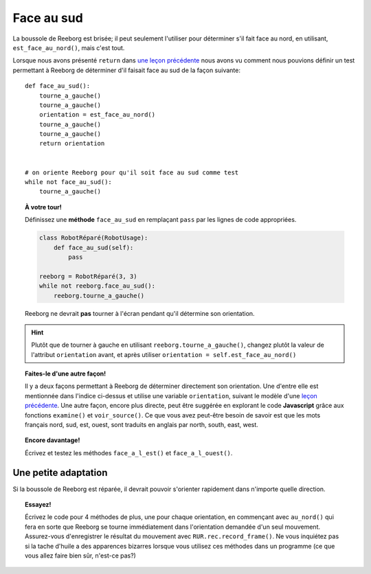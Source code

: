 Face au sud
============

La boussole de Reeborg est brisée; il peut seulement l'utiliser
pour déterminer s'il fait face au nord, en utilisant,
``est_face_au_nord()``, mais c'est tout.

Lorsque nous avons présenté ``return`` dans `une leçon précédente <../variables/return.html>`_
nous avons vu comment nous pouvions définir un test permettant à Reeborg
de déterminer d'il faisait face au sud de la façon suivante::

    def face_au_sud():
        tourne_a_gauche()
        tourne_a_gauche()
        orientation = est_face_au_nord()
        tourne_a_gauche()
        tourne_a_gauche()
        return orientation


    # on oriente Reeborg pour qu'il soit face au sud comme test
    while not face_au_sud():
        tourne_a_gauche()

.. topic:: À votre tour!

    Définissez une **méthode** ``face_au_sud`` en remplaçant ``pass`` par
    les lignes de code appropriées.

    .. code-block:: py3

        class RobotRéparé(RobotUsage):
            def face_au_sud(self):
                pass

        reeborg = RobotRéparé(3, 3)
        while not reeborg.face_au_sud():
            reeborg.tourne_a_gauche()

    Reeborg ne devrait **pas** tourner à l'écran pendant qu'il détermine
    son orientation.

.. hint::

   Plutôt que de tourner à gauche en utilisant ``reeborg.tourne_a_gauche()``,
   changez plutôt la valeur de l'attribut ``orientation`` avant, et après
   utiliser ``orientation = self.est_face_au_nord()``

.. topic:: Faites-le d'une autre façon!

   Il y a deux façons permettant à Reeborg de déterminer directement
   son orientation.  Une d'entre elle est mentionnée dans l'indice ci-dessus et
   utilise une variable ``orientation``, suivant le modèle
   d'une `leçon précédente <../variables/return.html>`_.
   Une autre façon, encore plus directe, peut être suggérée en explorant
   le code **Javascript** grâce aux fonctions ``examine()`` et ``voir_source()``.
   Ce que vous avez peut-être besoin de savoir est que les mots français
   nord, sud, est, ouest, sont traduits en anglais par north, south, east, west.



.. topic:: Encore davantage!

    Écrivez et testez les méthodes ``face_a_l_est()`` et ``face_a_l_ouest()``.


Une petite adaptation
---------------------

Si la boussole de Reeborg est réparée, il devrait pouvoir s'orienter rapidement
dans n'importe quelle direction.


.. topic:: Essayez!

    Écrivez le code pour 4 méthodes de plus, une pour chaque orientation,
    en commençant avec ``au_nord()`` qui fera en sorte que Reeborg se tourne
    immédiatement dans l'orientation demandée d'un seul mouvement.
    Assurez-vous d'enregistrer le résultat du mouvement avec
    ``RUR.rec.record_frame()``.
    Ne vous inquiétez pas si la tache d'huile a des apparences bizarres lorsque
    vous utilisez ces méthodes dans un programme (ce que vous allez faire
    bien sûr, n'est-ce pas?)
